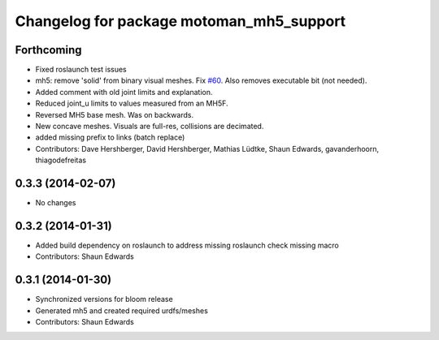 ^^^^^^^^^^^^^^^^^^^^^^^^^^^^^^^^^^^^^^^^^
Changelog for package motoman_mh5_support
^^^^^^^^^^^^^^^^^^^^^^^^^^^^^^^^^^^^^^^^^

Forthcoming
-----------
* Fixed roslaunch test issues
* mh5: remove 'solid' from binary visual meshes. Fix `#60 <https://github.com/shaun-edwards/motoman/issues/60>`_.
  Also removes executable bit (not needed).
* Added comment with old joint limits and explanation.
* Reduced joint_u limits to values measured from an MH5F.
* Reversed MH5 base mesh.  Was on backwards.
* New concave meshes.  Visuals are full-res, collisions are decimated.
* added missing prefix to links (batch replace)
* Contributors: Dave Hershberger, David Hershberger, Mathias Lüdtke, Shaun Edwards, gavanderhoorn, thiagodefreitas

0.3.3 (2014-02-07)
------------------
* No changes

0.3.2 (2014-01-31)
------------------
* Added build dependency on roslaunch to address missing roslaunch check missing macro
* Contributors: Shaun Edwards

0.3.1 (2014-01-30)
------------------
* Synchronized versions for bloom release
* Generated mh5 and created required urdfs/meshes
* Contributors: Shaun Edwards
